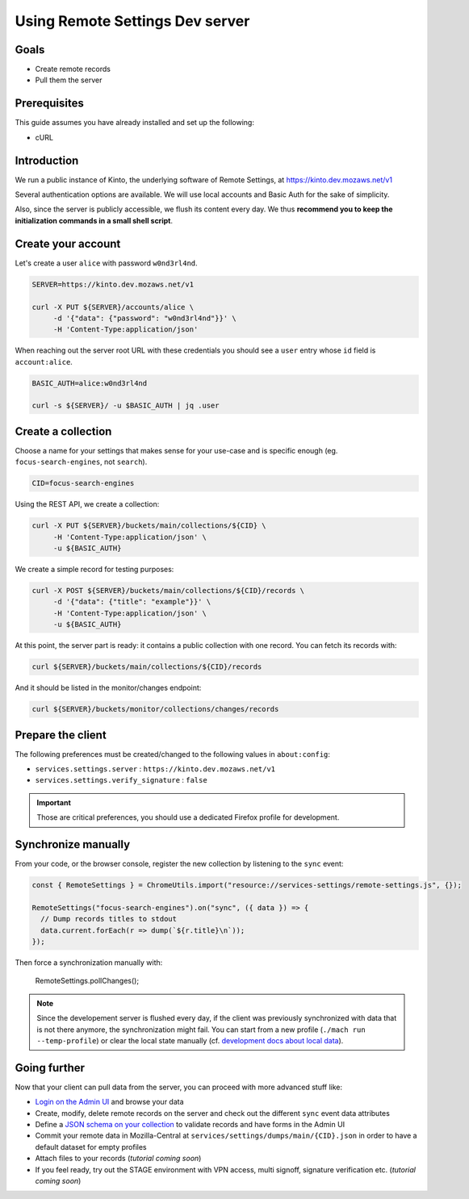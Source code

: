 Using Remote Settings Dev server
================================

Goals
-----

* Create remote records
* Pull them the server


Prerequisites
-------------

This guide assumes you have already installed and set up the following:

- cURL


Introduction
------------

We run a public instance of Kinto, the underlying software of Remote Settings, at https://kinto.dev.mozaws.net/v1

Several authentication options are available. We will use local accounts and Basic Auth for the sake of simplicity.

Also, since the server is publicly accessible, we flush its content every day. We thus **recommend you to keep the initialization commands in a small shell script**.


Create your account
-------------------

Let's create a user ``alice`` with password ``w0nd3rl4nd``.

.. code-block:: bash

    SERVER=https://kinto.dev.mozaws.net/v1

    curl -X PUT ${SERVER}/accounts/alice \
         -d '{"data": {"password": "w0nd3rl4nd"}}' \
         -H 'Content-Type:application/json'

When reaching out the server root URL with these credentials you should see a ``user`` entry whose ``id`` field is ``account:alice``.

.. code-block:: bash

    BASIC_AUTH=alice:w0nd3rl4nd

    curl -s ${SERVER}/ -u $BASIC_AUTH | jq .user


Create a collection
-------------------

Choose a name for your settings that makes sense for your use-case and is specific enough (eg. ``focus-search-engines``, not ``search``).

.. code-block:: bash

    CID=focus-search-engines

Using the REST API, we create a collection:

.. code-block:: bash

    curl -X PUT ${SERVER}/buckets/main/collections/${CID} \
         -H 'Content-Type:application/json' \
         -u ${BASIC_AUTH}

We create a simple record for testing purposes:

.. code-block:: bash

    curl -X POST ${SERVER}/buckets/main/collections/${CID}/records \
         -d '{"data": {"title": "example"}}' \
         -H 'Content-Type:application/json' \
         -u ${BASIC_AUTH}

At this point, the server part is ready: it contains a public collection with one record. You can fetch its records with:

.. code-block:: bash

    curl ${SERVER}/buckets/main/collections/${CID}/records

And it should be listed in the monitor/changes endpoint:

.. code-block:: bash

    curl ${SERVER}/buckets/monitor/collections/changes/records


Prepare the client
------------------

The following preferences must be created/changed to the following values in ``about:config``:

* ``services.settings.server`` : ``https://kinto.dev.mozaws.net/v1``
* ``services.settings.verify_signature`` : ``false``

.. important::

    Those are critical preferences, you should use a dedicated Firefox profile for development.


Synchronize manually
--------------------

From your code, or the browser console, register the new collection by listening to the ``sync`` event:

.. code-block:: bash

    const { RemoteSettings } = ChromeUtils.import("resource://services-settings/remote-settings.js", {});

    RemoteSettings("focus-search-engines").on("sync", ({ data }) => {
      // Dump records titles to stdout
      data.current.forEach(r => dump(`${r.title}\n`));
    });

Then force a synchronization manually with:

    RemoteSettings.pollChanges();

.. note::

    Since the developement server is flushed every day, if the client was previously synchronized with data that is not there anymore, the synchronization might fail. You can start from a new profile (``./mach run --temp-profile``) or clear the local state manually (cf. `development docs about local data <https://firefox-source-docs.mozilla.org/services/common/services/RemoteSettings.html#manipulate-local-data>`_).


Going further
-------------

Now that your client can pull data from the server, you can proceed with more advanced stuff like:

* `Login on the Admin UI <https://kinto.dev.mozaws.net/v1/admin/>`_ and browse your data
* Create, modify, delete remote records on the server and check out the different ``sync`` event data attributes
* Define a `JSON schema on your collection <http://docs.kinto-storage.org/en/stable/api/1.x/collections.html#collection-json-schema>`_ to validate records and have forms in the Admin UI
* Commit your remote data in Mozilla-Central at ``services/settings/dumps/main/{CID}.json`` in order to have a default dataset for empty profiles
* Attach files to your records (*tutorial coming soon*)
* If you feel ready, try out the STAGE environment with VPN access, multi signoff, signature verification etc. (*tutorial coming soon*)

